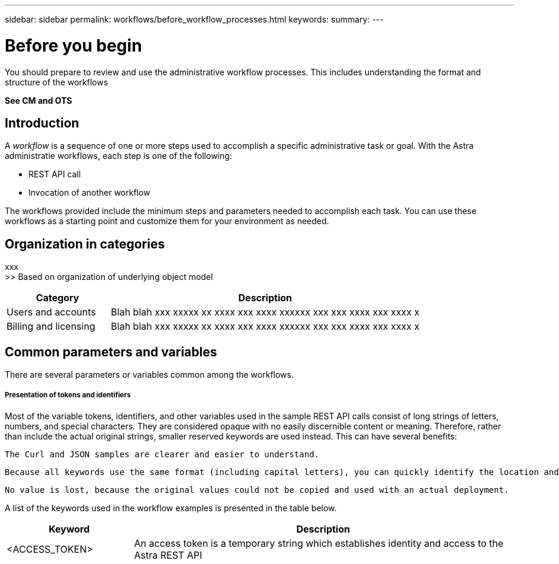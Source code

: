 ---
sidebar: sidebar
permalink: workflows/before_workflow_processes.html
keywords:
summary:
---

= Before you begin
:hardbreaks:
:nofooter:
:icons: font
:linkattrs:
:imagesdir: ./media/

[.lead]
You should prepare to review and use the administrative workflow processes. This includes understanding the format and structure of the workflows

*See CM and OTS*

== Introduction

A _workflow_ is a sequence of one or more steps used to accomplish a specific administrative task or goal. With the Astra administratie workflows, each step is one of the following:

* REST API call
* Invocation of another workflow

The workflows provided include the minimum steps and parameters needed to accomplish each task. You can use these workflows as a starting point and customize them for your environment as needed.

== Organization in categories

xxx
>> Based on organization of underlying object model

[cols="25,75"*,options="header"]
|===
|Category
|Description
|Users and accounts
|Blah blah xxx xxxxx xx xxxx xxx xxxx xxxxxx xxx xxx xxxx xxx xxxx x
|Billing and licensing
|Blah blah xxx xxxxx xx xxxx xxx xxxx xxxxxx xxx xxx xxxx xxx xxxx x
|===

== Common parameters and variables

There are several parameters or variables common among the workflows.

===== Presentation of tokens and identifiers

Most of the variable tokens, identifiers, and other variables used in the sample REST API calls consist of long strings of letters, numbers, and special characters. They are considered opaque with no easily discernible content or meaning. Therefore, rather than include the actual original strings, smaller reserved keywords are used instead. This can have several benefits:

    The Curl and JSON samples are clearer and easier to understand.

    Because all keywords use the same format (including capital letters), you can quickly identify the location and content to insert or extract.

    No value is lost, because the original values could not be copied and used with an actual deployment.

A list of the keywords used in the workflow examples is presented in the table below.

[cols="25,75"*,options="header"]
|===
|Keyword
|Description
|<ACCESS_TOKEN>
|An access token is a temporary string which establishes identity and access to the Astra REST API
|===
